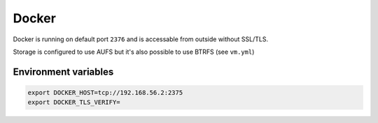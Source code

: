 ======
Docker
======

Docker is running on default port ``2376`` and is accessable from outside without SSL/TLS.

Storage is configured to use AUFS but it's also possible to use BTRFS (see ``vm.yml``)

Environment variables
---------------------

.. code-block:: bash

   export DOCKER_HOST=tcp://192.168.56.2:2375
   export DOCKER_TLS_VERIFY=

